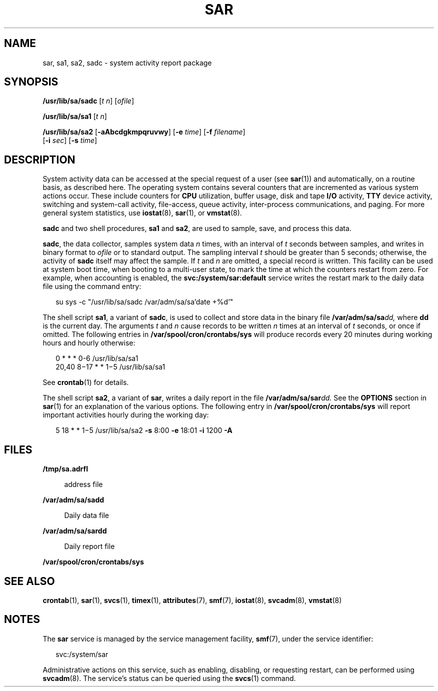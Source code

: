 '\" te
.\"  Copyright 1989 AT&T Copyright (c) 2004, Sun Microsystems, Inc. All Rights Reserved
.\" The contents of this file are subject to the terms of the Common Development and Distribution License (the "License").  You may not use this file except in compliance with the License.
.\" You can obtain a copy of the license at usr/src/OPENSOLARIS.LICENSE or http://www.opensolaris.org/os/licensing.  See the License for the specific language governing permissions and limitations under the License.
.\" When distributing Covered Code, include this CDDL HEADER in each file and include the License file at usr/src/OPENSOLARIS.LICENSE.  If applicable, add the following below this CDDL HEADER, with the fields enclosed by brackets "[]" replaced with your own identifying information: Portions Copyright [yyyy] [name of copyright owner]
.TH SAR 8 "May 13, 2017"
.SH NAME
sar, sa1, sa2, sadc \- system activity report package
.SH SYNOPSIS
.LP
.nf
\fB/usr/lib/sa/sadc\fR [\fIt\fR \fIn\fR] [\fIofile\fR]
.fi

.LP
.nf
\fB/usr/lib/sa/sa1\fR [\fIt\fR \fIn\fR]
.fi

.LP
.nf
\fB/usr/lib/sa/sa2\fR [\fB-aAbcdgkmpqruvwy\fR] [\fB-e\fR \fItime\fR] [\fB-f\fR \fIfilename\fR]
     [\fB-i\fR \fIsec\fR] [\fB-s\fR \fItime\fR]
.fi

.SH DESCRIPTION
.LP
System activity data can be accessed at the special request of a user (see
\fBsar\fR(1)) and automatically, on a routine basis, as described here. The
operating system contains several counters that are incremented as various
system actions occur. These include counters for \fBCPU\fR utilization, buffer
usage, disk and tape \fBI/O\fR activity, \fBTTY\fR device activity, switching
and system-call activity, file-access, queue activity, inter-process
communications, and paging. For more general system statistics, use
\fBiostat\fR(8), \fBsar\fR(1), or \fBvmstat\fR(8).
.sp
.LP
\fBsadc\fR and two shell procedures, \fBsa1\fR and \fBsa2\fR, are used to
sample, save, and process this data.
.sp
.LP
\fBsadc\fR, the data collector, samples system data \fIn\fR times, with an
interval of \fIt\fR seconds between samples, and writes in binary format to
\fIofile\fR or to standard output. The sampling interval \fIt\fR should be
greater than 5 seconds; otherwise, the activity of \fBsadc\fR itself may affect
the sample. If \fIt\fR and \fIn\fR are omitted, a special record is written.
This facility can be used at system boot time, when booting to a multi-user
state, to mark the time at which the counters restart from zero. For example,
when accounting is enabled, the \fBsvc:/system/sar:default\fR service writes
the restart mark to the daily data file using the command entry:
.sp
.in +2
.nf
su sys -c "/usr/lib/sa/sadc /var/adm/sa/sa\&'date +%d\&'"
.fi
.in -2
.sp

.sp
.LP
The shell script \fBsa1\fR, a variant of \fBsadc\fR, is used to collect and
store data in the binary file \fB/var/adm/sa/sa\fR\fIdd,\fR where \fBdd\fR is
the current day. The arguments \fIt\fR and \fIn\fR cause records to be written
\fIn\fR times at an interval of \fIt\fR seconds, or once if omitted. The
following entries in \fB/var/spool/cron/crontabs/sys\fR will produce records
every 20 minutes during working hours and hourly otherwise:
.sp
.in +2
.nf
0 * * * 0-6 /usr/lib/sa/sa1
20,40 8\(mi17 * * 1\(mi5 /usr/lib/sa/sa1
.fi
.in -2
.sp

.sp
.LP
See \fBcrontab\fR(1) for details.
.sp
.LP
The shell script \fBsa2\fR, a variant of \fBsar\fR, writes a daily report in
the file \fB/var/adm/sa/sar\fR\fIdd.\fR See the \fBOPTIONS\fR section in
\fBsar\fR(1) for an explanation of the various options. The following entry in
\fB/var/spool/cron/crontabs/sys\fR will report important activities hourly
during the working day:
.sp
.in +2
.nf
5 18 * * 1\(mi5 /usr/lib/sa/sa2 \fB-s\fR 8:00 \fB-e\fR 18:01 \fB-i\fR 1200 \fB-A\fR
.fi
.in -2
.sp

.SH FILES
.ne 2
.na
\fB\fB/tmp/sa.adrfl\fR\fR
.ad
.sp .6
.RS 4n
address file
.RE

.sp
.ne 2
.na
\fB\fB/var/adm/sa/sa\fR\fBdd\fR\fR
.ad
.sp .6
.RS 4n
Daily data file
.RE

.sp
.ne 2
.na
\fB\fB/var/adm/sa/sar\fR\fBdd\fR\fR
.ad
.sp .6
.RS 4n
Daily report file
.RE

.sp
.ne 2
.na
\fB\fB/var/spool/cron/crontabs/sys\fR\fR
.ad
.sp .6
.RS 4n

.RE

.SH SEE ALSO
.LP
\fBcrontab\fR(1),
\fBsar\fR(1),
\fBsvcs\fR(1),
\fBtimex\fR(1),
\fBattributes\fR(7),
\fBsmf\fR(7),
\fBiostat\fR(8),
\fBsvcadm\fR(8),
\fBvmstat\fR(8)
.sp
.LP
\fI\fR
.SH NOTES
.LP
The \fBsar\fR service is managed by the service management facility,
\fBsmf\fR(7), under the service identifier:
.sp
.in +2
.nf
svc:/system/sar
.fi
.in -2
.sp

.sp
.LP
Administrative actions on this service, such as enabling, disabling, or
requesting restart, can be performed using \fBsvcadm\fR(8). The service's
status can be queried using the \fBsvcs\fR(1) command.
